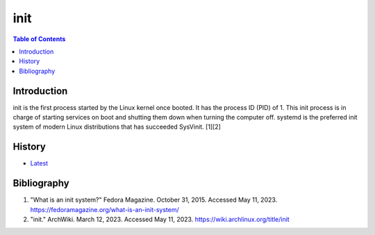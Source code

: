 init
=====

.. contents:: Table of Contents

Introduction
------------

init is the first process started by the Linux kernel once booted. It has the process ID (PID) of 1. This init process is in charge of starting services on boot and shutting them down when turning the computer off. systemd is the preferred init system of modern Linux distributions that has succeeded SysVinit. [1][2]

History
-------

-  `Latest <https://github.com/LukeShortCloud/rootpages/commits/main/src/administration/init.rst>`__

Bibliography
------------

1. "What is an init system?" Fedora Magazine. October 31, 2015. Accessed May 11, 2023. https://fedoramagazine.org/what-is-an-init-system/
2. "init." ArchWiki. March 12, 2023. Accessed May 11, 2023. https://wiki.archlinux.org/title/init

